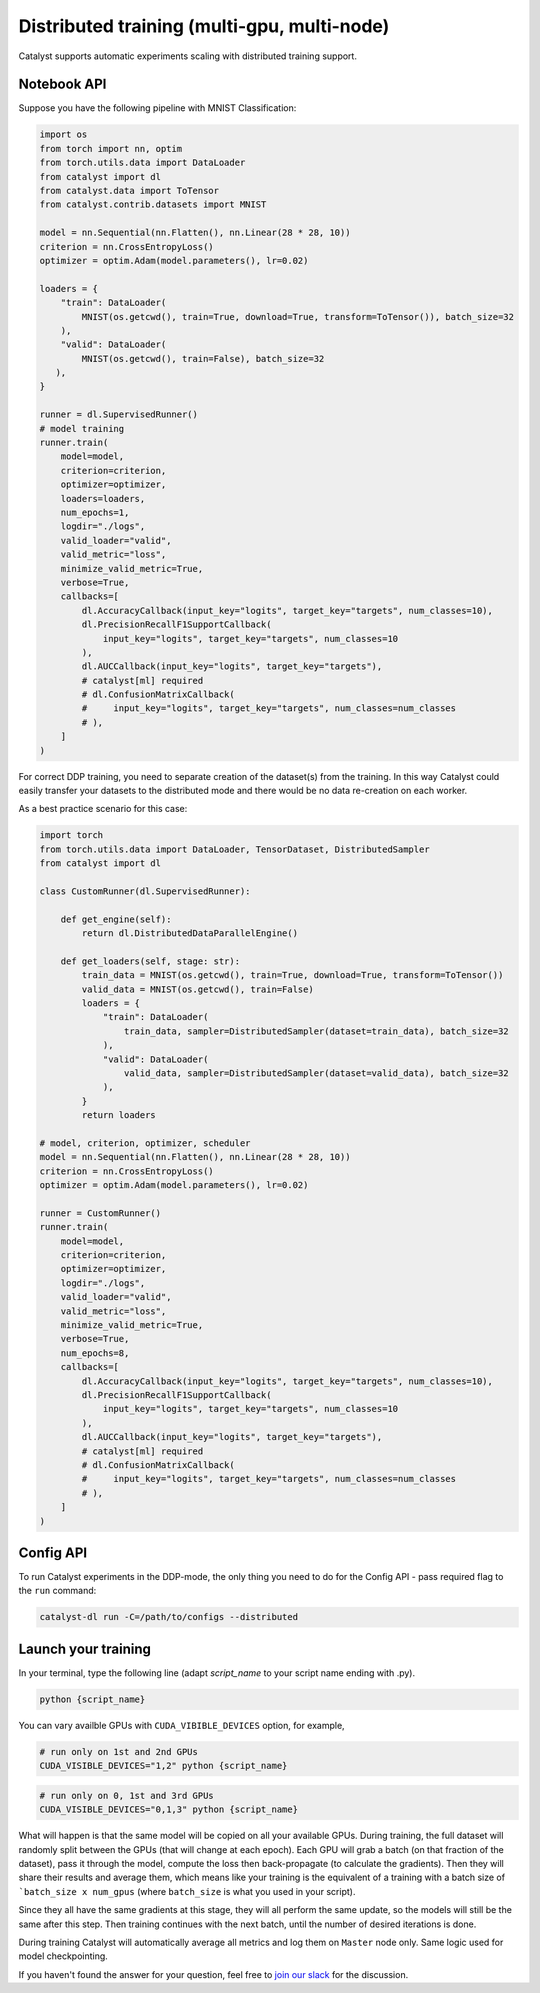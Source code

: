 Distributed training (multi-gpu, multi-node)
==============================================================================
Catalyst supports automatic experiments scaling with distributed training support.

Notebook API
----------------------------------------------------

Suppose you have the following pipeline with MNIST Classification:

.. code-block:: python

    import os
    from torch import nn, optim
    from torch.utils.data import DataLoader
    from catalyst import dl
    from catalyst.data import ToTensor
    from catalyst.contrib.datasets import MNIST

    model = nn.Sequential(nn.Flatten(), nn.Linear(28 * 28, 10))
    criterion = nn.CrossEntropyLoss()
    optimizer = optim.Adam(model.parameters(), lr=0.02)

    loaders = {
        "train": DataLoader(
            MNIST(os.getcwd(), train=True, download=True, transform=ToTensor()), batch_size=32
        ),
        "valid": DataLoader(
            MNIST(os.getcwd(), train=False), batch_size=32
       ),
    }

    runner = dl.SupervisedRunner()
    # model training
    runner.train(
        model=model,
        criterion=criterion,
        optimizer=optimizer,
        loaders=loaders,
        num_epochs=1,
        logdir="./logs",
        valid_loader="valid",
        valid_metric="loss",
        minimize_valid_metric=True,
        verbose=True,
        callbacks=[
            dl.AccuracyCallback(input_key="logits", target_key="targets", num_classes=10),
            dl.PrecisionRecallF1SupportCallback(
                input_key="logits", target_key="targets", num_classes=10
            ),
            dl.AUCCallback(input_key="logits", target_key="targets"),
            # catalyst[ml] required
            # dl.ConfusionMatrixCallback(
            #     input_key="logits", target_key="targets", num_classes=num_classes
            # ),
        ]
    )


For correct DDP training, you need to separate creation of the dataset(s) from the training.
In this way Catalyst could easily transfer your datasets to the distributed mode
and there would be no data re-creation on each worker.

As a best practice scenario for this case:

.. code-block:: python

    import torch
    from torch.utils.data import DataLoader, TensorDataset, DistributedSampler
    from catalyst import dl

    class CustomRunner(dl.SupervisedRunner):

        def get_engine(self):
            return dl.DistributedDataParallelEngine()

        def get_loaders(self, stage: str):
            train_data = MNIST(os.getcwd(), train=True, download=True, transform=ToTensor())
            valid_data = MNIST(os.getcwd(), train=False)
            loaders = {
                "train": DataLoader(
                    train_data, sampler=DistributedSampler(dataset=train_data), batch_size=32
                ),
                "valid": DataLoader(
                    valid_data, sampler=DistributedSampler(dataset=valid_data), batch_size=32
                ),
            }
            return loaders

    # model, criterion, optimizer, scheduler
    model = nn.Sequential(nn.Flatten(), nn.Linear(28 * 28, 10))
    criterion = nn.CrossEntropyLoss()
    optimizer = optim.Adam(model.parameters(), lr=0.02)

    runner = CustomRunner()
    runner.train(
        model=model,
        criterion=criterion,
        optimizer=optimizer,
        logdir="./logs",
        valid_loader="valid",
        valid_metric="loss",
        minimize_valid_metric=True,
        verbose=True,
        num_epochs=8,
        callbacks=[
            dl.AccuracyCallback(input_key="logits", target_key="targets", num_classes=10),
            dl.PrecisionRecallF1SupportCallback(
                input_key="logits", target_key="targets", num_classes=10
            ),
            dl.AUCCallback(input_key="logits", target_key="targets"),
            # catalyst[ml] required
            # dl.ConfusionMatrixCallback(
            #     input_key="logits", target_key="targets", num_classes=num_classes
            # ),
        ]
    )

Config API
----------------------------------------------------
To run Catalyst experiments in the DDP-mode,
the only thing you need to do for the Config API - pass required flag to the ``run`` command:

.. code-block:: bash

    catalyst-dl run -C=/path/to/configs --distributed

Launch your training
----------------------------------------------------

In your terminal,
type the following line (adapt `script_name` to your script name ending with .py).

.. code-block:: bash

    python {script_name}

You can vary availble GPUs with ``CUDA_VIBIBLE_DEVICES`` option, for example,

.. code-block:: bash

    # run only on 1st and 2nd GPUs
    CUDA_VISIBLE_DEVICES="1,2" python {script_name}

.. code-block:: bash

    # run only on 0, 1st and 3rd GPUs
    CUDA_VISIBLE_DEVICES="0,1,3" python {script_name}


What will happen is that the same model will be copied on all your available GPUs.
During training, the full dataset will randomly split between the GPUs
(that will change at each epoch).
Each GPU will grab a batch (on that fraction of the dataset),
pass it through the model, compute the loss then back-propagate (to calculate the gradients).
Then they will share their results and average them,
which means like your training is the equivalent of a training
with a batch size of ```batch_size x num_gpus``
(where ``batch_size`` is what you used in your script).

Since they all have the same gradients at this stage,
they will all perform the same update,
so the models will still be the same after this step.
Then training continues with the next batch,
until the number of desired iterations is done.

During training Catalyst will automatically average all metrics
and log them on ``Master`` node only. Same logic used for model checkpointing.


If you haven't found the answer for your question, feel free to `join our slack`_ for the discussion.

.. _`join our slack`: https://join.slack.com/t/catalyst-team-core/shared_invite/zt-d9miirnn-z86oKDzFMKlMG4fgFdZafw
